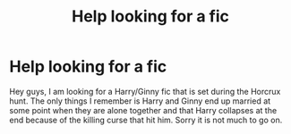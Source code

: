 #+TITLE: Help looking for a fic

* Help looking for a fic
:PROPERTIES:
:Author: FMLGrantC
:Score: 4
:DateUnix: 1432858631.0
:DateShort: 2015-May-29
:FlairText: Request
:END:
Hey guys, I am looking for a Harry/Ginny fic that is set during the Horcrux hunt. The only things I remember is Harry and Ginny end up married at some point when they are alone together and that Harry collapses at the end because of the killing curse that hit him. Sorry it is not much to go on.

